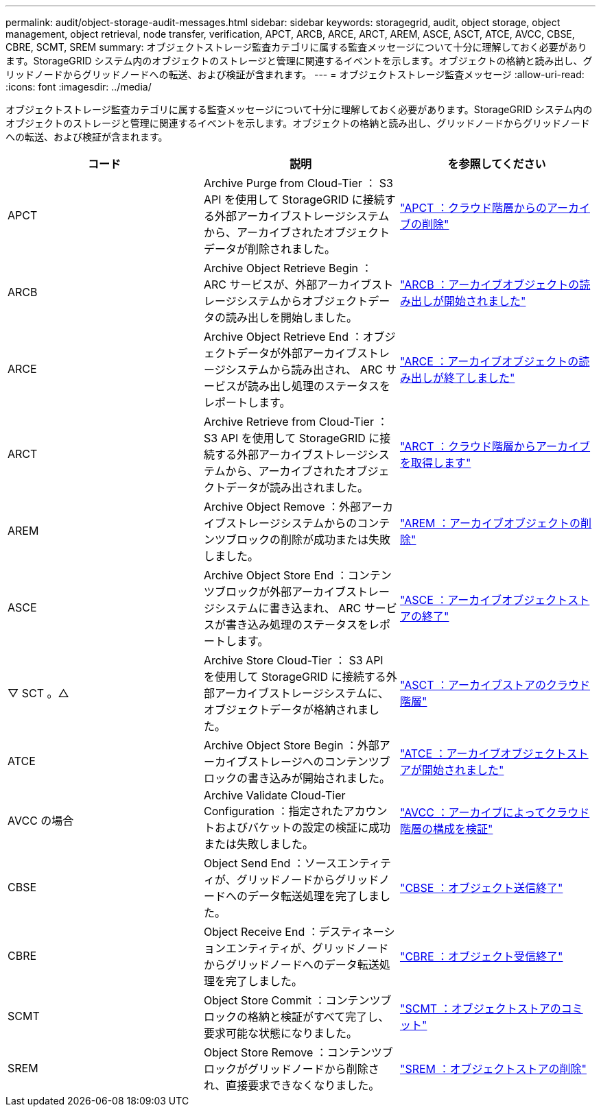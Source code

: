 ---
permalink: audit/object-storage-audit-messages.html 
sidebar: sidebar 
keywords: storagegrid, audit, object storage, object management, object retrieval, node transfer, verification, APCT, ARCB, ARCE, ARCT, AREM, ASCE, ASCT, ATCE, AVCC, CBSE, CBRE, SCMT, SREM 
summary: オブジェクトストレージ監査カテゴリに属する監査メッセージについて十分に理解しておく必要があります。StorageGRID システム内のオブジェクトのストレージと管理に関連するイベントを示します。オブジェクトの格納と読み出し、グリッドノードからグリッドノードへの転送、および検証が含まれます。 
---
= オブジェクトストレージ監査メッセージ
:allow-uri-read: 
:icons: font
:imagesdir: ../media/


[role="lead"]
オブジェクトストレージ監査カテゴリに属する監査メッセージについて十分に理解しておく必要があります。StorageGRID システム内のオブジェクトのストレージと管理に関連するイベントを示します。オブジェクトの格納と読み出し、グリッドノードからグリッドノードへの転送、および検証が含まれます。

|===
| コード | 説明 | を参照してください 


 a| 
APCT
 a| 
Archive Purge from Cloud-Tier ： S3 API を使用して StorageGRID に接続する外部アーカイブストレージシステムから、アーカイブされたオブジェクトデータが削除されました。
 a| 
link:apct-archive-purge-from-cloud-tier.html["APCT ：クラウド階層からのアーカイブの削除"]



 a| 
ARCB
 a| 
Archive Object Retrieve Begin ： ARC サービスが、外部アーカイブストレージシステムからオブジェクトデータの読み出しを開始しました。
 a| 
link:arcb-archive-object-retrieve-begin.html["ARCB ：アーカイブオブジェクトの読み出しが開始されました"]



 a| 
ARCE
 a| 
Archive Object Retrieve End ：オブジェクトデータが外部アーカイブストレージシステムから読み出され、 ARC サービスが読み出し処理のステータスをレポートします。
 a| 
link:arce-archive-object-retrieve-end.html["ARCE ：アーカイブオブジェクトの読み出しが終了しました"]



 a| 
ARCT
 a| 
Archive Retrieve from Cloud-Tier ： S3 API を使用して StorageGRID に接続する外部アーカイブストレージシステムから、アーカイブされたオブジェクトデータが読み出されました。
 a| 
link:arct-archive-retrieve-from-cloud-tier.html["ARCT ：クラウド階層からアーカイブを取得します"]



 a| 
AREM
 a| 
Archive Object Remove ：外部アーカイブストレージシステムからのコンテンツブロックの削除が成功または失敗しました。
 a| 
link:arem-archive-object-remove.html["AREM ：アーカイブオブジェクトの削除"]



 a| 
ASCE
 a| 
Archive Object Store End ：コンテンツブロックが外部アーカイブストレージシステムに書き込まれ、 ARC サービスが書き込み処理のステータスをレポートします。
 a| 
link:asce-archive-object-store-end.html["ASCE ：アーカイブオブジェクトストアの終了"]



 a| 
▽ SCT 。△
 a| 
Archive Store Cloud-Tier ： S3 API を使用して StorageGRID に接続する外部アーカイブストレージシステムに、オブジェクトデータが格納されました。
 a| 
link:asct-archive-store-cloud-tier.html["ASCT ：アーカイブストアのクラウド階層"]



 a| 
ATCE
 a| 
Archive Object Store Begin ：外部アーカイブストレージへのコンテンツブロックの書き込みが開始されました。
 a| 
link:atce-archive-object-store-begin.html["ATCE ：アーカイブオブジェクトストアが開始されました"]



 a| 
AVCC の場合
 a| 
Archive Validate Cloud-Tier Configuration ：指定されたアカウントおよびバケットの設定の検証に成功または失敗しました。
 a| 
link:avcc-archive-validate-cloud-tier-configuration.html["AVCC ：アーカイブによってクラウド階層の構成を検証"]



 a| 
CBSE
 a| 
Object Send End ：ソースエンティティが、グリッドノードからグリッドノードへのデータ転送処理を完了しました。
 a| 
link:cbse-object-send-end.html["CBSE ：オブジェクト送信終了"]



 a| 
CBRE
 a| 
Object Receive End ：デスティネーションエンティティが、グリッドノードからグリッドノードへのデータ転送処理を完了しました。
 a| 
link:cbre-object-receive-end.html["CBRE ：オブジェクト受信終了"]



 a| 
SCMT
 a| 
Object Store Commit ：コンテンツブロックの格納と検証がすべて完了し、要求可能な状態になりました。
 a| 
link:scmt-object-store-commit.html["SCMT ：オブジェクトストアのコミット"]



 a| 
SREM
 a| 
Object Store Remove ：コンテンツブロックがグリッドノードから削除され、直接要求できなくなりました。
 a| 
link:srem-object-store-remove.html["SREM ：オブジェクトストアの削除"]

|===